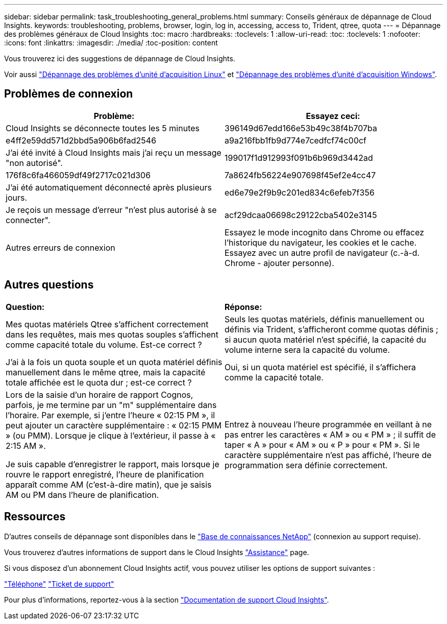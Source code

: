 ---
sidebar: sidebar 
permalink: task_troubleshooting_general_problems.html 
summary: Conseils généraux de dépannage de Cloud Insights. 
keywords: troubleshooting, problems, browser, login, log in, accessing, access to, Trident, qtree, quota 
---
= Dépannage des problèmes généraux de Cloud Insights
:toc: macro
:hardbreaks:
:toclevels: 1
:allow-uri-read: 
:toc: 
:toclevels: 1
:nofooter: 
:icons: font
:linkattrs: 
:imagesdir: ./media/
:toc-position: content


[role="lead"]
Vous trouverez ici des suggestions de dépannage de Cloud Insights.

Voir aussi link:task_troubleshooting_linux_acquisition_unit_problems.html["Dépannage des problèmes d'unité d'acquisition Linux"] et link:task_troubleshooting_windows_acquisition_unit_problems.html["Dépannage des problèmes d'unité d'acquisition Windows"].



== Problèmes de connexion

|===
| *Problème:* | *Essayez ceci:* 


| Cloud Insights se déconnecte toutes les 5 minutes | 396149d67edd166e53b49c38f4b707ba 


| e4ff2e59dd571d2bbd5a906b6fad2546 | a9a216fbb1fb9d774e7cedfcf74c00cf 


| J'ai été invité à Cloud Insights mais j'ai reçu un message "non autorisé". | 199017f1d912993f091b6b969d3442ad 


| 176f8c6fa466059df49f2717c021d306 | 7a8624fb56224e907698f45ef2e4cc47 


| J'ai été automatiquement déconnecté après plusieurs jours. | ed6e79e2f9b9c201ed834c6efeb7f356 


| Je reçois un message d'erreur "n'est plus autorisé à se connecter". | acf29dcaa06698c29122cba5402e3145 


| Autres erreurs de connexion | Essayez le mode incognito dans Chrome ou effacez l'historique du navigateur, les cookies et le cache. Essayez avec un autre profil de navigateur (c.-à-d. Chrome - ajouter personne). 
|===


== Autres questions

|===


| *Question:* | *Réponse:* 


| Mes quotas matériels Qtree s'affichent correctement dans les requêtes, mais mes quotas souples s'affichent comme capacité totale du volume. Est-ce correct ? | Seuls les quotas matériels, définis manuellement ou définis via Trident, s'afficheront comme quotas définis ; si aucun quota matériel n'est spécifié, la capacité du volume interne sera la capacité du volume. 


| J'ai à la fois un quota souple et un quota matériel définis manuellement dans le même qtree, mais la capacité totale affichée est le quota dur ; est-ce correct ? | Oui, si un quota matériel est spécifié, il s'affichera comme la capacité totale. 


| Lors de la saisie d'un horaire de rapport Cognos, parfois, je me termine par un "m" supplémentaire dans l'horaire. Par exemple, si j'entre l'heure « 02:15 PM », il peut ajouter un caractère supplémentaire : « 02:15 PMM » (ou PMM). Lorsque je clique à l'extérieur, il passe à « 2:15 AM ».

Je suis capable d'enregistrer le rapport, mais lorsque je rouvre le rapport enregistré, l'heure de planification apparaît comme AM (c'est-à-dire matin), que je saisis AM ou PM dans l'heure de planification. | Entrez à nouveau l'heure programmée en veillant à ne pas entrer les caractères « AM » ou « PM » ; il suffit de taper « A » pour « AM » ou « P » pour « PM ». Si le caractère supplémentaire n'est pas affiché, l'heure de programmation sera définie correctement. 
|===


== Ressources

D'autres conseils de dépannage sont disponibles dans le link:https://kb.netapp.com/Advice_and_Troubleshooting/Cloud_Services/Cloud_Insights["Base de connaissances NetApp"] (connexion au support requise).

Vous trouverez d'autres informations de support dans le Cloud Insights link:concept_requesting_support.html["Assistance"] page.

Si vous disposez d'un abonnement Cloud Insights actif, vous pouvez utiliser les options de support suivantes :

link:https://www.netapp.com/us/contact-us/support.aspx["Téléphone"]
link:https://mysupport.netapp.com/site/cases/mine/create?serialNumber=95001014387268156333["Ticket de support"]

Pour plus d'informations, reportez-vous à la section https://docs.netapp.com/us-en/cloudinsights/concept_requesting_support.html["Documentation de support Cloud Insights"].
